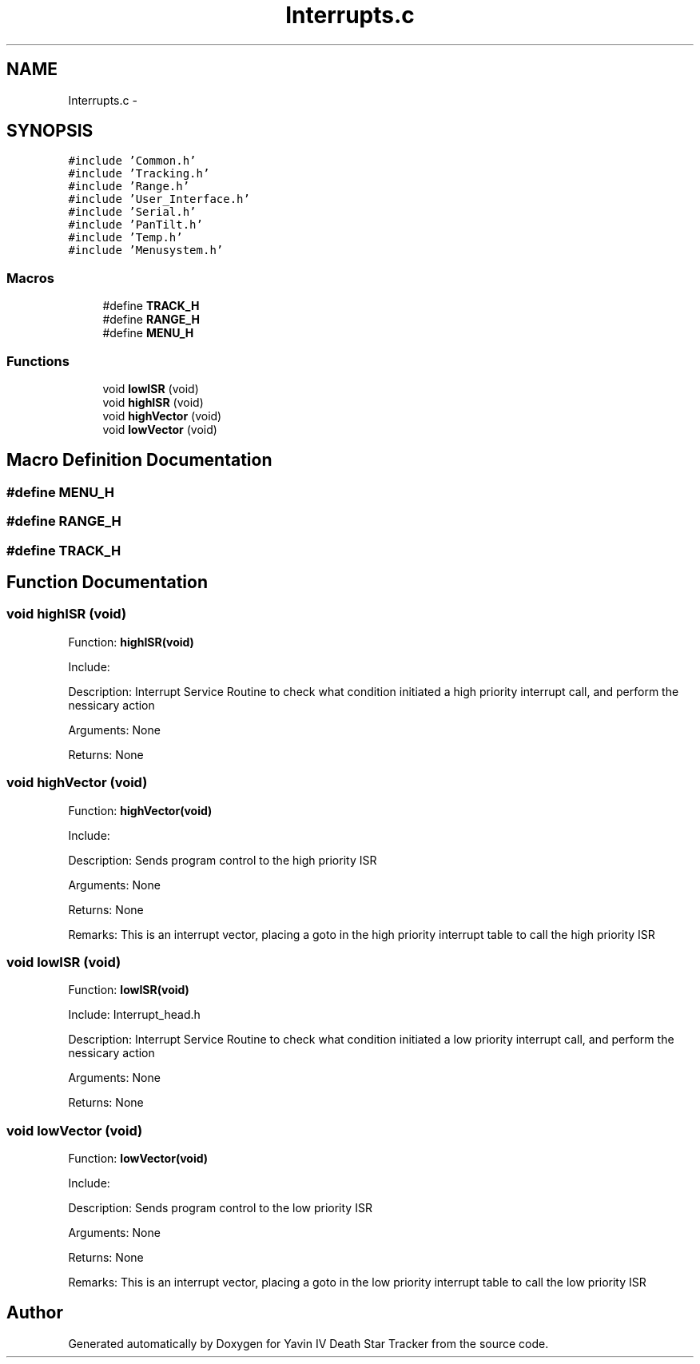 .TH "Interrupts.c" 3 "Mon Oct 20 2014" "Version V1.0" "Yavin IV Death Star Tracker" \" -*- nroff -*-
.ad l
.nh
.SH NAME
Interrupts.c \- 
.SH SYNOPSIS
.br
.PP
\fC#include 'Common\&.h'\fP
.br
\fC#include 'Tracking\&.h'\fP
.br
\fC#include 'Range\&.h'\fP
.br
\fC#include 'User_Interface\&.h'\fP
.br
\fC#include 'Serial\&.h'\fP
.br
\fC#include 'PanTilt\&.h'\fP
.br
\fC#include 'Temp\&.h'\fP
.br
\fC#include 'Menusystem\&.h'\fP
.br

.SS "Macros"

.in +1c
.ti -1c
.RI "#define \fBTRACK_H\fP"
.br
.ti -1c
.RI "#define \fBRANGE_H\fP"
.br
.ti -1c
.RI "#define \fBMENU_H\fP"
.br
.in -1c
.SS "Functions"

.in +1c
.ti -1c
.RI "void \fBlowISR\fP (void)"
.br
.ti -1c
.RI "void \fBhighISR\fP (void)"
.br
.ti -1c
.RI "void \fBhighVector\fP (void)"
.br
.ti -1c
.RI "void \fBlowVector\fP (void)"
.br
.in -1c
.SH "Macro Definition Documentation"
.PP 
.SS "#define MENU_H"

.SS "#define RANGE_H"

.SS "#define TRACK_H"

.SH "Function Documentation"
.PP 
.SS "void highISR (void)"

.PP
 Function: \fBhighISR(void)\fP
.PP
Include:
.PP
Description: Interrupt Service Routine to check what condition initiated a high priority interrupt call, and perform the nessicary action
.PP
Arguments: None
.PP
Returns: None 
.SS "void highVector (void)"

.PP
 Function: \fBhighVector(void)\fP
.PP
Include:
.PP
Description: Sends program control to the high priority ISR
.PP
Arguments: None
.PP
Returns: None
.PP
Remarks: This is an interrupt vector, placing a goto in the high priority interrupt table to call the high priority ISR 
.SS "void lowISR (void)"

.PP
 Function: \fBlowISR(void)\fP
.PP
Include: Interrupt_head\&.h
.PP
Description: Interrupt Service Routine to check what condition initiated a low priority interrupt call, and perform the nessicary action
.PP
Arguments: None
.PP
Returns: None 
.SS "void lowVector (void)"

.PP
 Function: \fBlowVector(void)\fP
.PP
Include:
.PP
Description: Sends program control to the low priority ISR
.PP
Arguments: None
.PP
Returns: None
.PP
Remarks: This is an interrupt vector, placing a goto in the low priority interrupt table to call the low priority ISR 
.SH "Author"
.PP 
Generated automatically by Doxygen for Yavin IV Death Star Tracker from the source code\&.
